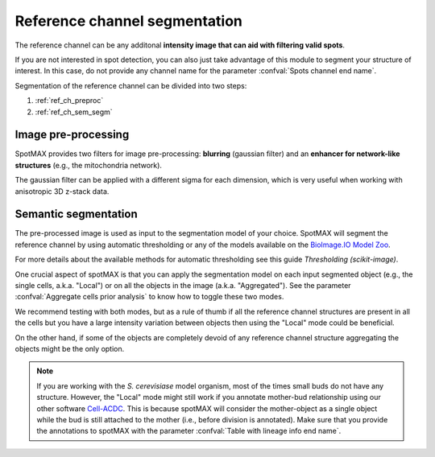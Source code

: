 .. _BioImage.IO Model Zoo: https://bioimage.io/#/
.. _Thresholding (scikit-image): https://scikit-image.org/docs/stable/auto_examples/segmentation/plot_thresholding.html
.. _Cell-ACDC: https://cell-acdc.readthedocs.io/en/latest/

.. _ref_ch_segm:

Reference channel segmentation
==============================

The reference channel can be any additonal **intensity image that can aid with 
filtering valid spots**.

If you are not interested in spot detection, you can also just take advantage 
of this module to segment your structure of interest. In this case, do 
not provide any channel name for the parameter 
:confval:`Spots channel end name`. 

Segmentation of the reference channel can be divided into two steps:

1. :ref:`ref_ch_preproc`
2. :ref:`ref_ch_sem_segm`

.. _ref_ch_preproc:

Image pre-processing
~~~~~~~~~~~~~~~~~~~~

SpotMAX provides two filters for image pre-processing: **blurring** 
(gaussian filter) and an **enhancer for network-like structures** 
(e.g., the mitochondria network). 

The gaussian filter can be applied with a different sigma for each dimension, 
which is very useful when working with anisotropic 3D z-stack data. 

.. _ref_ch_sem_segm:

Semantic segmentation
~~~~~~~~~~~~~~~~~~~~~

The pre-processed image is used as input to the segmentation model of your 
choice. SpotMAX will segment the reference channel by using automatic 
thresholding or any of the models available on the `BioImage.IO Model Zoo`_. 

For more details about the available methods for automatic thresholding see 
this guide `Thresholding (scikit-image)`. 

One crucial aspect of spotMAX is that you can apply the segmentation model 
on each input segmented object (e.g., the single cells, a.k.a. "Local") or on
all the objects in the image (a.k.a. "Aggregated"). See the parameter 
:confval:`Aggregate cells prior analysis` to know how to toggle these two modes. 

We recommend testing with both modes, but as a rule of thumb if all the 
reference channel structures are present in all the cells but you have a 
large intensity variation between objects then using the "Local" mode could 
be beneficial. 

On the other hand, if some of the objects are completely devoid of any 
reference channel structure aggregating the objects might be the only 
option. 

.. note:: 

    If you are working with the *S. cerevisiase* model organism, most of the 
    times small buds do not have any structure. However, the "Local" mode might 
    still work if you annotate mother-bud relationship using our other software 
    `Cell-ACDC`_. This is because spotMAX will consider the mother-object 
    as a single object while the bud is still attached to the mother (i.e., 
    before division is annotated). Make sure that you provide the annotations 
    to spotMAX with the parameter :confval:`Table with lineage info end name`. 
